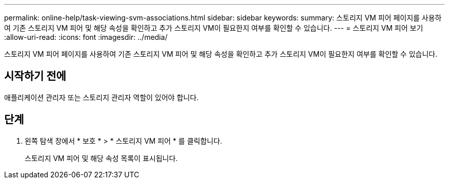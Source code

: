 ---
permalink: online-help/task-viewing-svm-associations.html 
sidebar: sidebar 
keywords:  
summary: 스토리지 VM 피어 페이지를 사용하여 기존 스토리지 VM 피어 및 해당 속성을 확인하고 추가 스토리지 VM이 필요한지 여부를 확인할 수 있습니다. 
---
= 스토리지 VM 피어 보기
:allow-uri-read: 
:icons: font
:imagesdir: ../media/


[role="lead"]
스토리지 VM 피어 페이지를 사용하여 기존 스토리지 VM 피어 및 해당 속성을 확인하고 추가 스토리지 VM이 필요한지 여부를 확인할 수 있습니다.



== 시작하기 전에

애플리케이션 관리자 또는 스토리지 관리자 역할이 있어야 합니다.



== 단계

. 왼쪽 탐색 창에서 * 보호 * > * 스토리지 VM 피어 * 를 클릭합니다.
+
스토리지 VM 피어 및 해당 속성 목록이 표시됩니다.


